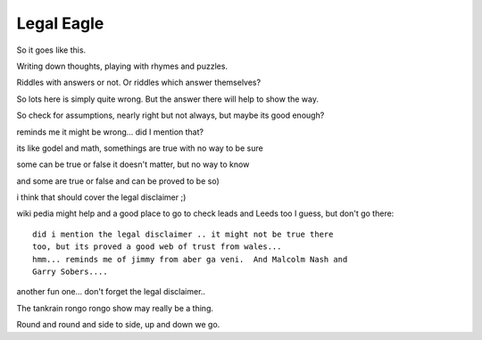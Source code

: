 =============
 Legal Eagle
=============

So it goes like this.

Writing down thoughts, playing with rhymes and puzzles.

Riddles with answers or not.   Or riddles which answer themselves?

So lots here is simply quite wrong.  But the answer there will help to
show the way.

So check for assumptions, nearly right but not always, but maybe its
good enough?

reminds me it might be wrong...  did I mention that?

its like godel and math, somethings are true with no way to be sure

some can be true or false it doesn't matter, but no way to know

and some are true or false and can be proved to be so)

i think that should cover the legal disclaimer ;)   

wiki pedia might help and a good place to go to check leads and Leeds
too I guess, but don't go there::

  did i mention the legal disclaimer .. it might not be true there
  too, but its proved a good web of trust from wales...
  hmm... reminds me of jimmy from aber ga veni.  And Malcolm Nash and
  Garry Sobers....

another fun one... don't forget the legal disclaimer..

The tankrain rongo rongo show may really be a thing.

Round and round and side to side, up and down we go.
